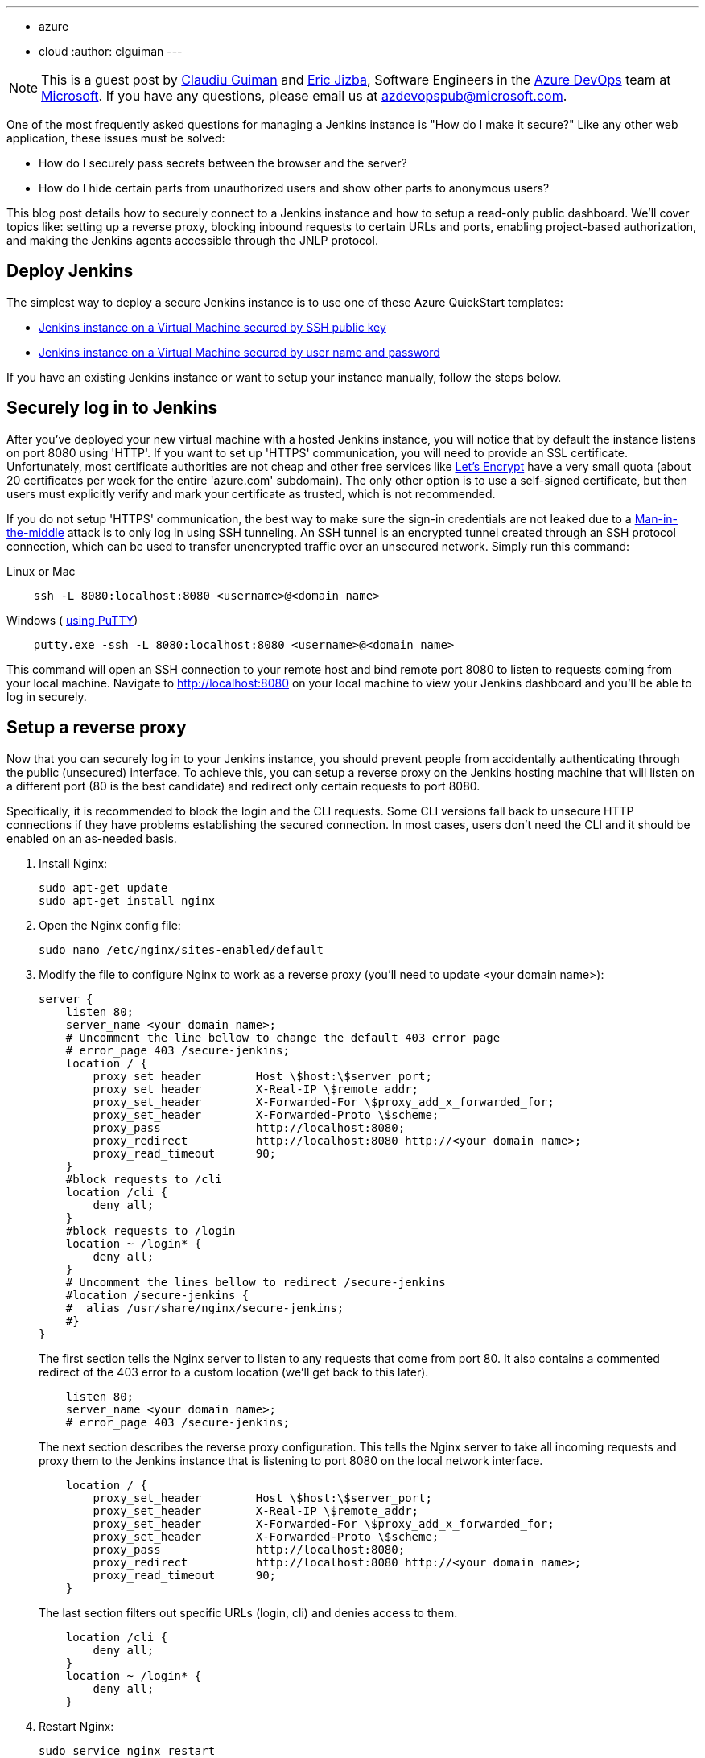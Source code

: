 ---
:layout: post
:title: Securing a Jenkins instance on Azure
:tags:
- azure
- cloud
:author: clguiman
---

NOTE: This is a guest post by https://github.com/clguimanMSFT[Claudiu Guiman] and https://github.com/EricJizbaMSFT[Eric Jizba],
Software Engineers in the https://azure.microsoft.com/en-us/try/devops[Azure DevOps] team at https://www.microsoft.com[Microsoft]. If you have any questions, please email us at azdevopspub@microsoft.com.

One of the most frequently asked questions for managing a Jenkins instance is
"How do I make it secure?" Like any other web application, these issues must be
solved:

* How do I securely pass secrets between the browser and the server?
* How do I hide certain parts from unauthorized users and show other parts to anonymous users?

This blog post details how to securely connect to a Jenkins instance and how to
setup a read-only public dashboard.  We'll cover topics like: setting up a
reverse proxy, blocking inbound requests to certain URLs and ports, enabling
project-based authorization, and making the Jenkins agents accessible through
the JNLP protocol.

== Deploy Jenkins

The simplest way to deploy a secure Jenkins instance is to use one of these Azure QuickStart templates:

* https://aka.ms/101-jenkins-ssh[Jenkins instance on a Virtual Machine secured by SSH public key]
* https://aka.ms/101-jenkins-pwd[Jenkins instance on a Virtual Machine secured by user name and password]

If you have an existing Jenkins instance or want to setup your instance manually, follow the steps below.

== Securely log in to Jenkins
After you've deployed your new virtual machine with a hosted Jenkins instance, you will notice that by default the instance listens on port 8080 using 'HTTP'. If you want to set up 'HTTPS' communication, you will need to provide an SSL certificate. Unfortunately, most certificate authorities are not cheap and other free services like https://letsencrypt.org/[Let's Encrypt] have a very small quota (about 20 certificates per week for the entire 'azure.com' subdomain). The only other option is to use a self-signed certificate, but then users must explicitly verify and mark your certificate as trusted, which is not recommended.

If you do not setup 'HTTPS' communication, the best way to make sure the sign-in credentials are not leaked due to a https://en.wikipedia.org/wiki/Man-in-the-middle_attack[Man-in-the-middle] attack is to only log in using SSH tunneling.
An SSH tunnel is an encrypted tunnel created through an SSH protocol connection, which can be used to transfer unencrypted traffic over an unsecured network. Simply run this command:

.Linux or Mac
----
    ssh -L 8080:localhost:8080 <username>@<domain name>
----

.Windows ( http://www.putty.org/[using PuTTY])
----
    putty.exe -ssh -L 8080:localhost:8080 <username>@<domain name>
----

This command will open an SSH connection to your remote host and bind remote port 8080 to listen to requests coming from your local machine. Navigate to http://localhost:8080 on your local machine to view your Jenkins dashboard and you'll be able to log in securely.

== Setup a reverse proxy
Now that you can securely log in to your Jenkins instance, you should prevent people from accidentally authenticating through the public (unsecured) interface. To achieve this, you can setup a reverse proxy on the Jenkins hosting machine that will listen on a different port (80 is the best candidate) and redirect only certain requests to port 8080.

Specifically, it is recommended to block the login and the CLI requests. Some CLI versions fall back to unsecure HTTP connections if they have problems establishing the secured connection. In most cases, users don't need the CLI and it should be enabled on an as-needed basis.

. Install Nginx:
+
----
sudo apt-get update
sudo apt-get install nginx
----
. Open the Nginx config file:
+
----
sudo nano /etc/nginx/sites-enabled/default
----
. Modify the file to configure Nginx to work as a reverse proxy (you'll need to update <your domain name>):
+
----
server {
    listen 80;
    server_name <your domain name>;
    # Uncomment the line bellow to change the default 403 error page
    # error_page 403 /secure-jenkins;
    location / {
        proxy_set_header        Host \$host:\$server_port;
        proxy_set_header        X-Real-IP \$remote_addr;
        proxy_set_header        X-Forwarded-For \$proxy_add_x_forwarded_for;
        proxy_set_header        X-Forwarded-Proto \$scheme;
        proxy_pass              http://localhost:8080;
        proxy_redirect          http://localhost:8080 http://<your domain name>;
        proxy_read_timeout      90;
    }
    #block requests to /cli
    location /cli {
        deny all;
    }
    #block requests to /login
    location ~ /login* {
        deny all;
    }
    # Uncomment the lines bellow to redirect /secure-jenkins
    #location /secure-jenkins {
    #  alias /usr/share/nginx/secure-jenkins;
    #}
}
----
The first section tells the Nginx server to listen to any requests that come from port 80. It also contains a commented redirect of the 403 error to a custom location (we'll get back to this later).
+
----
    listen 80;
    server_name <your domain name>;
    # error_page 403 /secure-jenkins;
----
The next section describes the reverse proxy configuration. This tells the Nginx server to take all incoming requests and proxy them to the Jenkins instance that is listening to port 8080 on the local network interface.
+
----
    location / {
        proxy_set_header        Host \$host:\$server_port;
        proxy_set_header        X-Real-IP \$remote_addr;
        proxy_set_header        X-Forwarded-For \$proxy_add_x_forwarded_for;
        proxy_set_header        X-Forwarded-Proto \$scheme;
        proxy_pass              http://localhost:8080;
        proxy_redirect          http://localhost:8080 http://<your domain name>;
        proxy_read_timeout      90;
    }
----
The last section filters out specific URLs (login, cli) and denies access to them.
+
----
    location /cli {
        deny all;
    }
    location ~ /login* {
        deny all;
    }
----
. Restart Nginx:
+
----
sudo service nginx restart
----
. Go to `http://<your domain name>` and verify you can access your Jenkins instance.
. Verify clicking 'login' returns a '403 Forbidden' page. If you want to customize that page, update the Nginx configuration and remove the comments around /secure-jenkins. This will redirect all 403 errors to the file `/usr/share/nginx/secure-jenkins`. You can add any content to that file, for example:
+
----
sudo mkdir /usr/share/nginx/secure-jenkins
echo "Access denied! Use SSH tunneling to log in to your Jenkins instance!" | sudo tee /usr/share/nginx/secure-jenkins/index.html
----

TIP: If restart fails or you cannot access your instance, check the error log: `cat /var/log/nginx/error.log`

== Secure your Jenkins dashboard

If you go to `http://<your domain name>:8080` you'll notice you can still
bypass the reverse proxy and access the Jenkins instance directly through an
unsecure channel. You can easily block all inbound requests on port 8080 on
Azure with a
https://docs.microsoft.com/azure/virtual-network/virtual-networks-nsg[Network
Security Group] (NSG).

. Create the NSG and add it to your existing network interface or to the subnet your Azure Virtual Machine is bound to.
. Add 2 inbound security rules:
* Allow requests to port 22 so you can SSH into the machine.
+
image::/images/post-images/2017-04-20/nsg-ssh.png[role=center]
* Allow requests to port 80 so the reverse proxy can be reached
+
image::/images/post-images/2017-04-20/nsg-http.png[role=center]
+
NOTE: By default, all other external traffic will be blocked
+
image::/images/post-images/2017-04-20/nsg-inbound.png[role=center]

. Navigate to `http://<your domain name>:8080` and verify you cannot connect.
+
NOTE: If you don't want to deploy an Azure Network Security Group, you can block port 8080 using the https://help.ubuntu.com/stable/ubuntu-help/net-firewall-on-off.html[Uncomplicated Firewall (ufw)]

== Configure read-only access to your dashboard
After installing Jenkins, the default security strategy is 'Logged-in users can do anything'. If you want to allow read-only access to anonymous users, you need to set up Matrix-based security. In this example, we'll set up a project-based authorization matrix, so that you can make certain projects private and others public.

. Install the plugin:matrix-auth[Matrix Authorization Strategy Plugin] and restart Jenkins.
. Go to http://localhost:8080/configureSecurity/ ('Configure Global Security' page under 'Manage Jenkins') and select 'Project-base Matrix Authorization Strategy' from the 'Authorization' options.
. As an example, you can grant read-only access to anonymous users (Overall/Read, Job/Discover and Job/Read should be enough) and grant all logged in users full access in a  group called 'authenticated':

image::/images/post-images/2017-04-20/auth-matrix.png[role=center,1000]

== Connect JNLP-based agents
Since your Jenkins instance is only accessible through the reverse proxy on port 80, any Jenkins agents that use the JNLP protocol will not be able to register to the master anymore. To overcome this problem, all agents must be in the same virtual network as the Jenkins master and must connect using their private IP (by default, the NSG allows all internal traffic).

. Make sure that the Jenkins virtual machine will always be assigned the same private IP by going to the https://portal.azure.com/[Azure Portal], opening the Network Interface of your virtual machine, opening 'IP configuration', and clicking on the configuration.
. Make sure the Private IP has a static assignment and restart the virtual machine if necessary.
+
image::/images/post-images/2017-04-20/private-ip.png[role=center]
. Copy the static IP Address and go to http://localhost:8080/configure ('Configure System' page under 'Manage Jenkins') and update the 'Jenkins URL' to point to that private IP ('http://10.0.0.5:8080/' in this example)

Now agents can communicate through JNLP. If you want to streamline the process,
you can use the
plugin:azure-vm-agents[Azure VM Agents] plugin,
which automatically deploys agents in the same virtual network
and connects them to the master.
